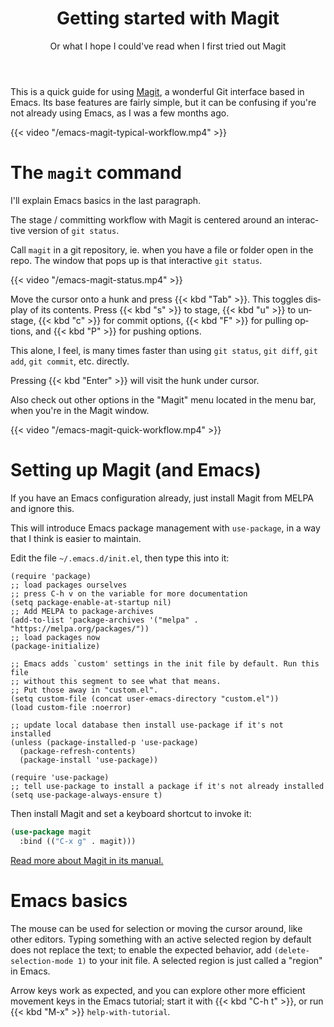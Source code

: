 #+title: Getting started with Magit
#+subtitle: Or what I hope I could've read when I first tried out Magit
#+created: 2018-09-20T23:57:41+0900
#+language: en
#+tags[]: magit emacs tutorials
#+toc: #t

This is a quick guide for using [[https://magit.vc/][Magit]], a wonderful Git interface based in Emacs. Its base features are fairly simple, but it can be confusing if you're not already using Emacs, as I was a few months ago.

#+caption: Workflow as I edit Cangjie.el
{{< video "/emacs-magit-typical-workflow.mp4" >}}

* The =magit= command

I'll explain Emacs basics in the last paragraph.

The stage / committing workflow with Magit is centered around an interactive version of =git status=.

Call =magit= in a git repository, ie. when you have a file or folder open in the repo. The window that pops up is that interactive =git status=.

#+caption: 5 second screencast of M-x magit RET
{{< video "/emacs-magit-status.mp4" >}}

Move the cursor onto a hunk and press {{< kbd "Tab" >}}. This toggles display of its contents. Press {{< kbd "s" >}} to stage, {{< kbd "u" >}} to unstage, {{< kbd "c" >}} for commit options, {{< kbd "F" >}} for pulling options, and {{< kbd "P" >}} for pushing options.

This alone, I feel, is many times faster than using =git status=, =git diff=, =git add=, =git commit=, etc. directly.

Pressing {{< kbd "Enter" >}} will visit the hunk under cursor.

Also check out other options in the "Magit" menu located in the menu bar, when you're in the Magit window.

#+caption: 15 seconds of quick showcase
{{< video "/emacs-magit-quick-workflow.mp4" >}}

* Setting up Magit (and Emacs)

If you have an Emacs configuration already, just install Magit from MELPA and ignore this.

This will introduce Emacs package management with =use-package=, in a way that I think is easier to maintain.

Edit the file =~/.emacs.d/init.el=, then type this into it:

#+begin_src elisp
(require 'package)
;; load packages ourselves
;; press C-h v on the variable for more documentation
(setq package-enable-at-startup nil)
;; Add MELPA to package-archives
(add-to-list 'package-archives '("melpa" . "https://melpa.org/packages/"))
;; load packages now
(package-initialize)

;; Emacs adds `custom' settings in the init file by default. Run this file
;; without this segment to see what that means.
;; Put those away in "custom.el".
(setq custom-file (concat user-emacs-directory "custom.el"))
(load custom-file :noerror)

;; update local database then install use-package if it's not installed
(unless (package-installed-p 'use-package)
  (package-refresh-contents)
  (package-install 'use-package))

(require 'use-package)
;; tell use-package to install a package if it's not already installed
(setq use-package-always-ensure t)
#+end_src

Then install Magit and set a keyboard shortcut to invoke it:

#+begin_src emacs-lisp
(use-package magit
  :bind (("C-x g" . magit)))
#+end_src

[[https://magit.vc/manual/magit/][Read more about Magit in its manual.]]

* Emacs basics

The mouse can be used for selection or moving the cursor around, like other editors. Typing something with an active selected region by default does not replace the text; to enable the expected behavior, add =(delete-selection-mode 1)= to your init file. A selected region is just called a "region" in Emacs.

Arrow keys work as expected, and you can explore other more efficient movement keys in the Emacs tutorial; start it with {{< kbd "C-h t" >}}, or run {{< kbd "M-x" >}} =help-with-tutorial=.
